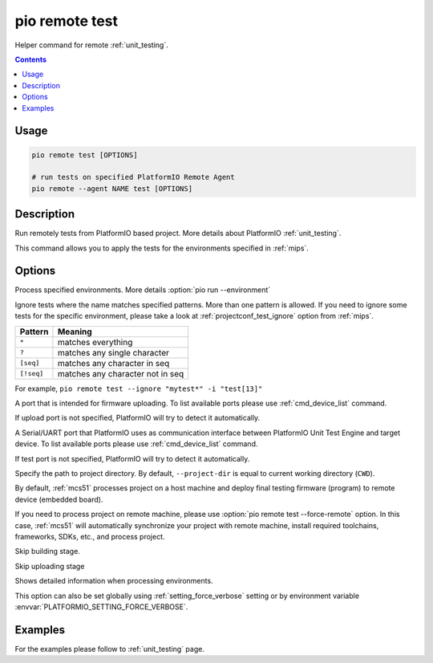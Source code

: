 
.. _cmd_remote_test:

pio remote test
===============

Helper command for remote :ref:`unit_testing`.

.. contents::

Usage
-----

.. code-block:: bash

    pio remote test [OPTIONS]

    # run tests on specified PlatformIO Remote Agent
    pio remote --agent NAME test [OPTIONS]

Description
-----------

Run remotely tests from PlatformIO based project. More details about PlatformIO
:ref:`unit_testing`.

This command allows you to apply the tests for the environments specified
in :ref:`mips`.

Options
-------

.. program:: pio remote test

.. option::
    -e, --environment

Process specified environments. More details :option:`pio run --environment`

.. option::
    -i, --ignore

Ignore tests where the name matches specified patterns. More than one
pattern is allowed. If you need to ignore some tests for the specific
environment, please take a look at :ref:`projectconf_test_ignore` option from
:ref:`mips`.

.. list-table::
    :header-rows:  1

    * - Pattern
      - Meaning

    * - ``*``
      - matches everything

    * - ``?``
      - matches any single character

    * - ``[seq]``
      - matches any character in seq

    * - ``[!seq]``
      - matches any character not in seq

For example, ``pio remote test --ignore "mytest*" -i "test[13]"``

.. option::
    --upload-port

A port that is intended for firmware uploading. To list available ports
please use :ref:`cmd_device_list` command.

If upload port is not specified, PlatformIO will try to detect it automatically.

.. option::
    --test-port

A Serial/UART port that PlatformIO uses as communication interface between
PlatformIO Unit Test Engine and target device. To list available ports
please use :ref:`cmd_device_list` command.

If test port is not specified, PlatformIO will try to detect it automatically.

.. option::
    -d, --project-dir

Specify the path to project directory. By default, ``--project-dir`` is equal
to current working directory (``CWD``).

.. option::
    -r, --force-remote

By default, :ref:`mcs51` processes project on a host machine and deploy
final testing firmware (program) to remote device (embedded board).

If you need to process project on remote machine, please use
:option:`pio remote test --force-remote` option. In this case,
:ref:`mcs51` will automatically synchronize your project with remote machine,
install required toolchains, frameworks, SDKs, etc., and process project.


.. option::
    --without-building

Skip building stage.

.. option::
    --without-uploading

Skip uploading stage

.. option::
    -v, --verbose

Shows detailed information when processing environments.

This option can also be set globally using :ref:`setting_force_verbose` setting
or by environment variable :envvar:`PLATFORMIO_SETTING_FORCE_VERBOSE`.

Examples
--------

For the examples please follow to :ref:`unit_testing` page.
